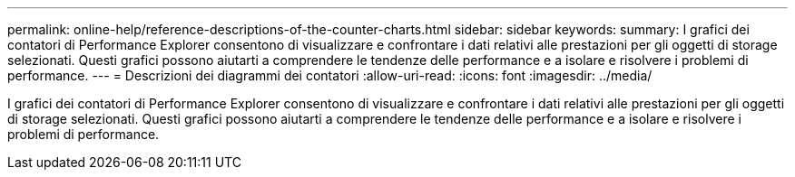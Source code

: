 ---
permalink: online-help/reference-descriptions-of-the-counter-charts.html 
sidebar: sidebar 
keywords:  
summary: I grafici dei contatori di Performance Explorer consentono di visualizzare e confrontare i dati relativi alle prestazioni per gli oggetti di storage selezionati. Questi grafici possono aiutarti a comprendere le tendenze delle performance e a isolare e risolvere i problemi di performance. 
---
= Descrizioni dei diagrammi dei contatori
:allow-uri-read: 
:icons: font
:imagesdir: ../media/


[role="lead"]
I grafici dei contatori di Performance Explorer consentono di visualizzare e confrontare i dati relativi alle prestazioni per gli oggetti di storage selezionati. Questi grafici possono aiutarti a comprendere le tendenze delle performance e a isolare e risolvere i problemi di performance.
